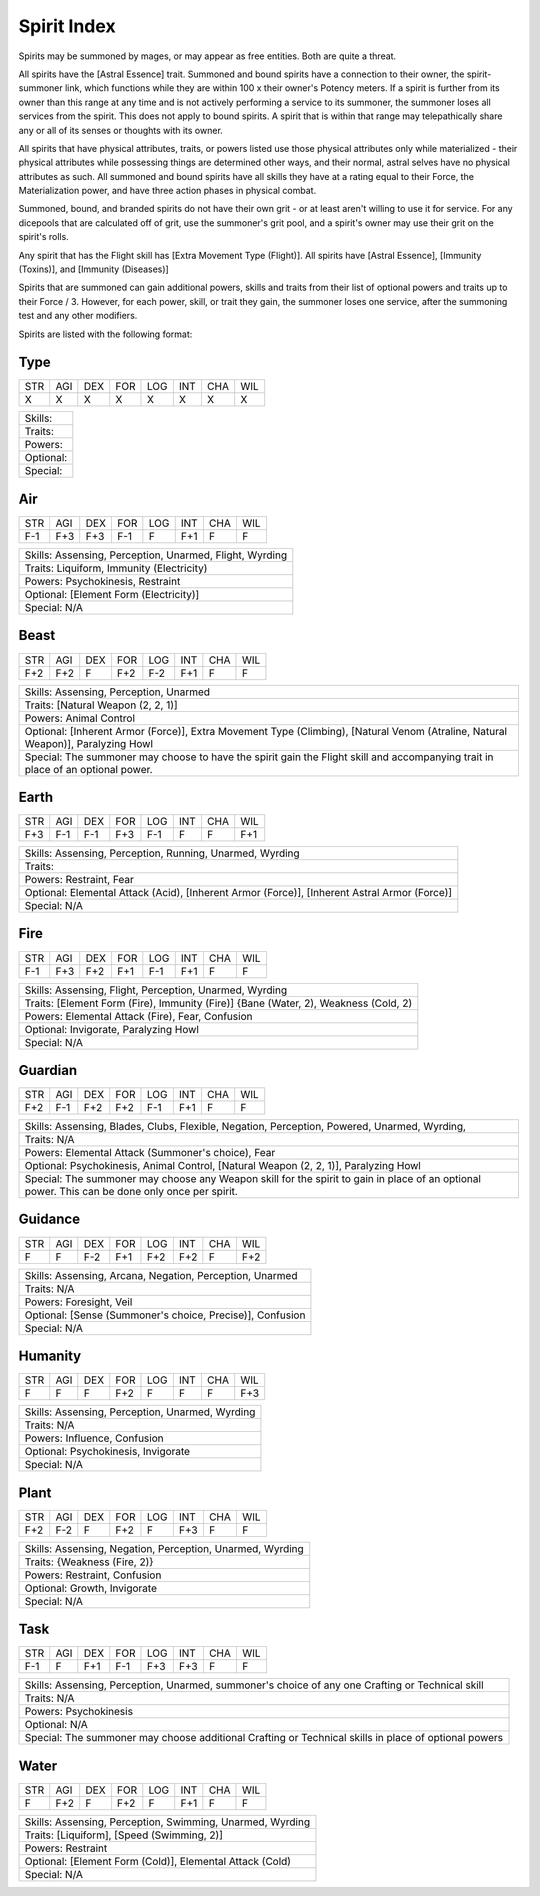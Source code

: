 Spirit Index
============
Spirits may be summoned by mages, or may appear as free entities. Both are quite a threat.

All spirits have the [Astral Essence] trait. Summoned and bound spirits have a connection to their owner, the spirit-summoner link, which functions while they are within 100 x their owner's Potency meters. If a spirit is further from its owner than this range at any time and is not actively performing a service to its summoner, the summoner loses all services from the spirit. This does not apply to bound spirits. A spirit that is within that range may telepathically share any or all of its senses or thoughts with its owner.

All spirits that have physical attributes, traits, or powers listed use those physical attributes only while materialized - their physical attributes while possessing things are determined other ways, and their normal, astral selves have no physical attributes as such. All summoned and bound spirits have all skills they have at a rating equal to their Force, the Materialization power, and have three action phases in physical combat.

Summoned, bound, and branded spirits do not have their own grit - or at least aren't willing to use it for service. For any dicepools that are calculated off of grit, use the summoner's grit pool, and a spirit's owner may use their grit on the spirit's rolls.

Any spirit that has the Flight skill has [Extra Movement Type (Flight)]. All spirits have [Astral Essence], [Immunity (Toxins)], and [Immunity (Diseases)]

Spirits that are summoned can gain additional powers, skills and traits from their list of optional powers and traits up to their Force / 3. However, for each power, skill, or trait they gain, the summoner loses one service, after the summoning test and any other modifiers.

Spirits are listed with the following format:

Type
----

+-----+-----+-----+-----+-----+-----+-----+-----+
| STR | AGI | DEX | FOR | LOG | INT | CHA | WIL |
+-----+-----+-----+-----+-----+-----+-----+-----+
|  X  |  X  |  X  |  X  |  X  |  X  |  X  |  X  |
+-----+-----+-----+-----+-----+-----+-----+-----+

+----------------------------------------------------------------------------------------------------------------------------------------------------------------+
| Skills:                                                                                                                                                        |
+----------------------------------------------------------------------------------------------------------------------------------------------------------------+
| Traits:                                                                                                                                                        |
+----------------------------------------------------------------------------------------------------------------------------------------------------------------+
| Powers:                                                                                                                                                        |
+----------------------------------------------------------------------------------------------------------------------------------------------------------------+
| Optional:                                                                                                                                                      |
+----------------------------------------------------------------------------------------------------------------------------------------------------------------+
| Special:                                                                                                                                                       |
+----------------------------------------------------------------------------------------------------------------------------------------------------------------+

Air
---

+-----+-----+-----+-----+-----+-----+-----+-----+
| STR | AGI | DEX | FOR | LOG | INT | CHA | WIL |
+-----+-----+-----+-----+-----+-----+-----+-----+
| F-1 | F+3 | F+3 | F-1 |  F  | F+1 |  F  |  F  |
+-----+-----+-----+-----+-----+-----+-----+-----+

+----------------------------------------------------------------------------------------------------------------------------------------------------------------+
| Skills: Assensing, Perception, Unarmed, Flight, Wyrding                                                                                                        |
+----------------------------------------------------------------------------------------------------------------------------------------------------------------+
| Traits: Liquiform, Immunity (Electricity)                                                                                                                      |
+----------------------------------------------------------------------------------------------------------------------------------------------------------------+
| Powers: Psychokinesis, Restraint                                                                                                                               |
+----------------------------------------------------------------------------------------------------------------------------------------------------------------+
| Optional: [Element Form (Electricity)]                                                                                                                         |
+----------------------------------------------------------------------------------------------------------------------------------------------------------------+
| Special: N/A                                                                                                                                                   |
+----------------------------------------------------------------------------------------------------------------------------------------------------------------+

Beast
-----

+-----+-----+-----+-----+-----+-----+-----+-----+
| STR | AGI | DEX | FOR | LOG | INT | CHA | WIL |
+-----+-----+-----+-----+-----+-----+-----+-----+
| F+2 | F+2 |  F  | F+2 | F-2 | F+1 |  F  |  F  |
+-----+-----+-----+-----+-----+-----+-----+-----+

+----------------------------------------------------------------------------------------------------------------------------------------------------------------+
| Skills: Assensing, Perception, Unarmed                                                                                                                         |
+----------------------------------------------------------------------------------------------------------------------------------------------------------------+
| Traits: [Natural Weapon (2, 2, 1)]                                                                                                                             |
+----------------------------------------------------------------------------------------------------------------------------------------------------------------+
| Powers: Animal Control                                                                                                                                         |
+----------------------------------------------------------------------------------------------------------------------------------------------------------------+
| Optional: [Inherent Armor (Force)], Extra Movement Type (Climbing), [Natural Venom (Atraline, Natural Weapon)], Paralyzing Howl                                |
+----------------------------------------------------------------------------------------------------------------------------------------------------------------+
| Special: The summoner may choose to have the spirit gain the Flight skill and accompanying trait in place of an optional power.                                |
+----------------------------------------------------------------------------------------------------------------------------------------------------------------+


Earth
-----

+-----+-----+-----+-----+-----+-----+-----+-----+
| STR | AGI | DEX | FOR | LOG | INT | CHA | WIL |
+-----+-----+-----+-----+-----+-----+-----+-----+
| F+3 | F-1 | F-1 | F+3 | F-1 |  F  |  F  | F+1 |
+-----+-----+-----+-----+-----+-----+-----+-----+

+----------------------------------------------------------------------------------------------------------------------------------------------------------------+
| Skills: Assensing, Perception, Running, Unarmed, Wyrding                                                                                                       |
+----------------------------------------------------------------------------------------------------------------------------------------------------------------+
| Traits:                                                                                                                                                        |
+----------------------------------------------------------------------------------------------------------------------------------------------------------------+
| Powers: Restraint, Fear                                                                                                                                        |
+----------------------------------------------------------------------------------------------------------------------------------------------------------------+
| Optional: Elemental Attack (Acid), [Inherent Armor (Force)], [Inherent Astral Armor (Force)]                                                                   |
+----------------------------------------------------------------------------------------------------------------------------------------------------------------+
| Special: N/A                                                                                                                                                   |
+----------------------------------------------------------------------------------------------------------------------------------------------------------------+


Fire
----

+-----+-----+-----+-----+-----+-----+-----+-----+
| STR | AGI | DEX | FOR | LOG | INT | CHA | WIL |
+-----+-----+-----+-----+-----+-----+-----+-----+
| F-1 | F+3 | F+2 | F+1 | F-1 | F+1 |  F  |  F  |
+-----+-----+-----+-----+-----+-----+-----+-----+

+----------------------------------------------------------------------------------------------------------------------------------------------------------------+
| Skills: Assensing, Flight, Perception, Unarmed, Wyrding                                                                                                        |
+----------------------------------------------------------------------------------------------------------------------------------------------------------------+
| Traits: [Element Form (Fire), Immunity (Fire)] {Bane (Water, 2), Weakness (Cold, 2)                                                                            |
+----------------------------------------------------------------------------------------------------------------------------------------------------------------+
| Powers: Elemental Attack (Fire), Fear, Confusion                                                                                                               |
+----------------------------------------------------------------------------------------------------------------------------------------------------------------+
| Optional: Invigorate, Paralyzing Howl                                                                                                                          |
+----------------------------------------------------------------------------------------------------------------------------------------------------------------+
| Special: N/A                                                                                                                                                   |
+----------------------------------------------------------------------------------------------------------------------------------------------------------------+

Guardian
--------

+-----+-----+-----+-----+-----+-----+-----+-----+
| STR | AGI | DEX | FOR | LOG | INT | CHA | WIL |
+-----+-----+-----+-----+-----+-----+-----+-----+
| F+2 | F-1 | F+2 | F+2 | F-1 | F+1 |  F  |  F  |
+-----+-----+-----+-----+-----+-----+-----+-----+

+----------------------------------------------------------------------------------------------------------------------------------------------------------------+
| Skills: Assensing, Blades, Clubs, Flexible, Negation, Perception, Powered, Unarmed, Wyrding,                                                                   |
+----------------------------------------------------------------------------------------------------------------------------------------------------------------+
| Traits: N/A                                                                                                                                                    |
+----------------------------------------------------------------------------------------------------------------------------------------------------------------+
| Powers: Elemental Attack (Summoner's choice), Fear                                                                                                             |
+----------------------------------------------------------------------------------------------------------------------------------------------------------------+
| Optional: Psychokinesis, Animal Control, [Natural Weapon (2, 2, 1)], Paralyzing Howl                                                                           |
+----------------------------------------------------------------------------------------------------------------------------------------------------------------+
| Special: The summoner may choose any Weapon skill for the spirit to gain in place of an optional power. This can be done only once per spirit.                 |
+----------------------------------------------------------------------------------------------------------------------------------------------------------------+

Guidance
--------

+-----+-----+-----+-----+-----+-----+-----+-----+
| STR | AGI | DEX | FOR | LOG | INT | CHA | WIL |
+-----+-----+-----+-----+-----+-----+-----+-----+
|  F  |  F  | F-2 | F+1 | F+2 | F+2 |  F  | F+2 |
+-----+-----+-----+-----+-----+-----+-----+-----+

+----------------------------------------------------------------------------------------------------------------------------------------------------------------+
| Skills: Assensing, Arcana, Negation, Perception, Unarmed                                                                                                       |
+----------------------------------------------------------------------------------------------------------------------------------------------------------------+
| Traits: N/A                                                                                                                                                    |
+----------------------------------------------------------------------------------------------------------------------------------------------------------------+
| Powers: Foresight, Veil                                                                                                                                        |
+----------------------------------------------------------------------------------------------------------------------------------------------------------------+
| Optional: [Sense (Summoner's choice, Precise)], Confusion                                                                                                      |
+----------------------------------------------------------------------------------------------------------------------------------------------------------------+
| Special: N/A                                                                                                                                                   |
+----------------------------------------------------------------------------------------------------------------------------------------------------------------+

Humanity
--------

+-----+-----+-----+-----+-----+-----+-----+-----+
| STR | AGI | DEX | FOR | LOG | INT | CHA | WIL |
+-----+-----+-----+-----+-----+-----+-----+-----+
|  F  |  F  |  F  | F+2 |  F  |  F  |  F  | F+3 |
+-----+-----+-----+-----+-----+-----+-----+-----+

+----------------------------------------------------------------------------------------------------------------------------------------------------------------+
| Skills: Assensing, Perception, Unarmed, Wyrding                                                                                                                |
+----------------------------------------------------------------------------------------------------------------------------------------------------------------+
| Traits: N/A                                                                                                                                                    |
+----------------------------------------------------------------------------------------------------------------------------------------------------------------+
| Powers: Influence, Confusion                                                                                                                                   |
+----------------------------------------------------------------------------------------------------------------------------------------------------------------+
| Optional: Psychokinesis, Invigorate                                                                                                                            |
+----------------------------------------------------------------------------------------------------------------------------------------------------------------+
| Special: N/A                                                                                                                                                   |
+----------------------------------------------------------------------------------------------------------------------------------------------------------------+

Plant
-----

+-----+-----+-----+-----+-----+-----+-----+-----+
| STR | AGI | DEX | FOR | LOG | INT | CHA | WIL |
+-----+-----+-----+-----+-----+-----+-----+-----+
| F+2 | F-2 |  F  | F+2 |  F  | F+3 |  F  |  F  |
+-----+-----+-----+-----+-----+-----+-----+-----+

+----------------------------------------------------------------------------------------------------------------------------------------------------------------+
| Skills: Assensing, Negation, Perception, Unarmed, Wyrding                                                                                                      |
+----------------------------------------------------------------------------------------------------------------------------------------------------------------+
| Traits: {Weakness (Fire, 2)}                                                                                                                                   |
+----------------------------------------------------------------------------------------------------------------------------------------------------------------+
| Powers: Restraint, Confusion                                                                                                                                   |
+----------------------------------------------------------------------------------------------------------------------------------------------------------------+
| Optional: Growth, Invigorate                                                                                                                                   |
+----------------------------------------------------------------------------------------------------------------------------------------------------------------+
| Special: N/A                                                                                                                                                   |
+----------------------------------------------------------------------------------------------------------------------------------------------------------------+

Task
----

+-----+-----+-----+-----+-----+-----+-----+-----+
| STR | AGI | DEX | FOR | LOG | INT | CHA | WIL |
+-----+-----+-----+-----+-----+-----+-----+-----+
| F-1 |  F  | F+1 | F-1 | F+3 | F+3 |  F  |  F  |
+-----+-----+-----+-----+-----+-----+-----+-----+

+----------------------------------------------------------------------------------------------------------------------------------------------------------------+
| Skills: Assensing, Perception, Unarmed, summoner's choice of any one Crafting or Technical skill                                                               |
+----------------------------------------------------------------------------------------------------------------------------------------------------------------+
| Traits: N/A                                                                                                                                                    |
+----------------------------------------------------------------------------------------------------------------------------------------------------------------+
| Powers: Psychokinesis                                                                                                                                          |
+----------------------------------------------------------------------------------------------------------------------------------------------------------------+
| Optional: N/A                                                                                                                                                  |
+----------------------------------------------------------------------------------------------------------------------------------------------------------------+
| Special: The summoner may choose additional Crafting or Technical skills in place of optional powers                                                           |
+----------------------------------------------------------------------------------------------------------------------------------------------------------------+


Water
-----

+-----+-----+-----+-----+-----+-----+-----+-----+
| STR | AGI | DEX | FOR | LOG | INT | CHA | WIL |
+-----+-----+-----+-----+-----+-----+-----+-----+
|  F  | F+2 |  F  | F+2 |  F  | F+1 |  F  |  F  |
+-----+-----+-----+-----+-----+-----+-----+-----+

+----------------------------------------------------------------------------------------------------------------------------------------------------------------+
| Skills: Assensing, Perception, Swimming, Unarmed, Wyrding                                                                                                      |
+----------------------------------------------------------------------------------------------------------------------------------------------------------------+
| Traits: [Liquiform], [Speed (Swimming, 2)]                                                                                                                     |
+----------------------------------------------------------------------------------------------------------------------------------------------------------------+
| Powers: Restraint                                                                                                                                              |
+----------------------------------------------------------------------------------------------------------------------------------------------------------------+
| Optional: [Element Form (Cold)], Elemental Attack (Cold)                                                                                                       |
+----------------------------------------------------------------------------------------------------------------------------------------------------------------+
| Special: N/A                                                                                                                                                   |
+----------------------------------------------------------------------------------------------------------------------------------------------------------------+
